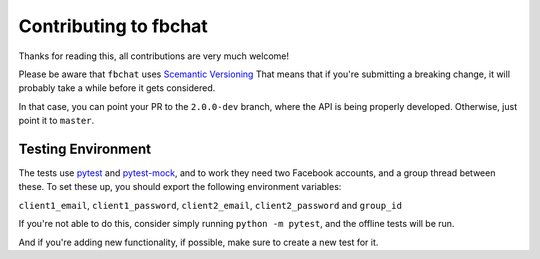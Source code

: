 Contributing to fbchat
======================

Thanks for reading this, all contributions are very much welcome!

Please be aware that ``fbchat`` uses `Scemantic Versioning <https://semver.org/>`__
That means that if you're submitting a breaking change, it will probably take a while before it gets considered.

In that case, you can point your PR to the ``2.0.0-dev`` branch, where the API is being properly developed.
Otherwise, just point it to ``master``.

Testing Environment
-------------------

The tests use `pytest <https://docs.pytest.org/>`__ and `pytest-mock <https://github.com/nicoddemus/pytest-mock>`__,
and to work they need two Facebook accounts, and a group thread between these.
To set these up, you should export the following environment variables:

``client1_email``, ``client1_password``, ``client2_email``, ``client2_password`` and ``group_id``

If you're not able to do this, consider simply running ``python -m pytest``, and the offline tests will be run.

And if you're adding new functionality, if possible, make sure to create a new test for it.
